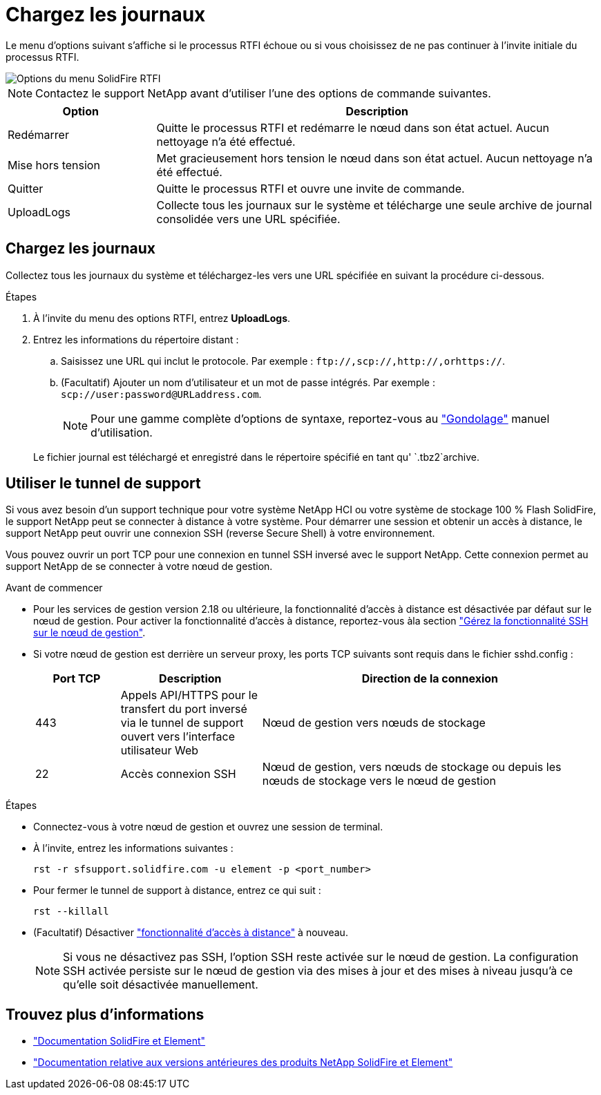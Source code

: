 = Chargez les journaux
:allow-uri-read: 


Le menu d'options suivant s'affiche si le processus RTFI échoue ou si vous choisissez de ne pas continuer à l'invite initiale du processus RTFI.

image::../media/rtfi_menu_options.PNG[Options du menu SolidFire RTFI]


NOTE: Contactez le support NetApp avant d'utiliser l'une des options de commande suivantes.

[cols="25,75"]
|===
| Option | Description 


| Redémarrer | Quitte le processus RTFI et redémarre le nœud dans son état actuel. Aucun nettoyage n'a été effectué. 


| Mise hors tension | Met gracieusement hors tension le nœud dans son état actuel. Aucun nettoyage n'a été effectué. 


| Quitter | Quitte le processus RTFI et ouvre une invite de commande. 


| UploadLogs | Collecte tous les journaux sur le système et télécharge une seule archive de journal consolidée vers une URL spécifiée. 
|===


== Chargez les journaux

Collectez tous les journaux du système et téléchargez-les vers une URL spécifiée en suivant la procédure ci-dessous.

.Étapes
. À l'invite du menu des options RTFI, entrez *UploadLogs*.
. Entrez les informations du répertoire distant :
+
.. Saisissez une URL qui inclut le protocole. Par exemple : `\ftp://,scp://,http://,orhttps://`.
.. (Facultatif) Ajouter un nom d'utilisateur et un mot de passe intégrés. Par exemple : `scp://user:password@URLaddress.com`.
+

NOTE: Pour une gamme complète d'options de syntaxe, reportez-vous au https://curl.se/docs/manpage.html["Gondolage"^] manuel d'utilisation.

+
Le fichier journal est téléchargé et enregistré dans le répertoire spécifié en tant qu' `.tbz2`archive.







== Utiliser le tunnel de support

Si vous avez besoin d'un support technique pour votre système NetApp HCI ou votre système de stockage 100 % Flash SolidFire, le support NetApp peut se connecter à distance à votre système. Pour démarrer une session et obtenir un accès à distance, le support NetApp peut ouvrir une connexion SSH (reverse Secure Shell) à votre environnement.

Vous pouvez ouvrir un port TCP pour une connexion en tunnel SSH inversé avec le support NetApp. Cette connexion permet au support NetApp de se connecter à votre nœud de gestion.

.Avant de commencer
* Pour les services de gestion version 2.18 ou ultérieure, la fonctionnalité d'accès à distance est désactivée par défaut sur le nœud de gestion. Pour activer la fonctionnalité d'accès à distance, reportez-vous àla section https://docs.netapp.com/us-en/element-software/mnode/task_mnode_ssh_management.html["Gérez la fonctionnalité SSH sur le nœud de gestion"].
* Si votre nœud de gestion est derrière un serveur proxy, les ports TCP suivants sont requis dans le fichier sshd.config :
+
[cols="15,25,60"]
|===
| Port TCP | Description | Direction de la connexion 


| 443 | Appels API/HTTPS pour le transfert du port inversé via le tunnel de support ouvert vers l'interface utilisateur Web | Nœud de gestion vers nœuds de stockage 


| 22 | Accès connexion SSH | Nœud de gestion, vers nœuds de stockage ou depuis les nœuds de stockage vers le nœud de gestion 
|===


.Étapes
* Connectez-vous à votre nœud de gestion et ouvrez une session de terminal.
* À l'invite, entrez les informations suivantes :
+
`rst -r  sfsupport.solidfire.com -u element -p <port_number>`

* Pour fermer le tunnel de support à distance, entrez ce qui suit :
+
`rst --killall`

* (Facultatif) Désactiver https://docs.netapp.com/us-en/element-software/mnode/task_mnode_ssh_management.html["fonctionnalité d'accès à distance"] à nouveau.
+

NOTE: Si vous ne désactivez pas SSH, l'option SSH reste activée sur le nœud de gestion. La configuration SSH activée persiste sur le nœud de gestion via des mises à jour et des mises à niveau jusqu'à ce qu'elle soit désactivée manuellement.





== Trouvez plus d'informations

* https://docs.netapp.com/us-en/element-software/index.html["Documentation SolidFire et Element"]
* https://docs.netapp.com/sfe-122/topic/com.netapp.ndc.sfe-vers/GUID-B1944B0E-B335-4E0B-B9F1-E960BF32AE56.html["Documentation relative aux versions antérieures des produits NetApp SolidFire et Element"^]

